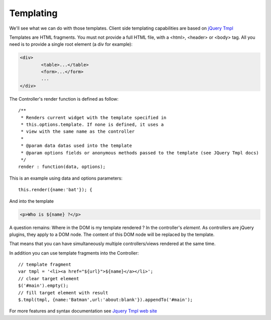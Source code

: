==========
Templating
==========

We'll see what we can do with those templates.
Client side templating capabilities are based on `jQuery Tmpl <http://api.jquery.com/jquery.tmpl/>`_

Templates are HTML fragments. You must not provide a full HTML file, with a <html>, <header> or <body> tag.
All you need is to provide a single root element (a div for example):

.. code-block:: html

	<div>
		<table>...</table>
		<form>...</form>
		...
	</div>


The Controller's render function is defined as follow::

	/**
	 * Renders current widget with the template specified in
	 * this.options.template. If none is defined, it uses a
	 * view with the same name as the controller
	 *
	 * @param data datas used into the template
	 * @param options fields or anonymous methods passed to the template (see JQuery Tmpl docs)
	 */
	render : function(data, options);

This is an example using data and options parameters::

	this.render({name:'bat'}); {

And into the template

.. code-block:: html

	<p>Who is ${name} ?</p>

A question remains: Where in the DOM is my template rendered ?
In the controller's *element*. As controllers are jQuery plugins, they apply to a DOM node.
The content of this DOM node will be replaced by the template.

That means that you can have simultaneously multiple controllers/views rendered at the same time.

In addition you can use template fragments into the Controller::

	// template fragment
	var tmpl = '<li><a href="${url}">${name}</a></li>';
	// clear target element
	$('#main').empty();
	// fill target element with result
	$.tmpl(tmpl, {name:'Batman',url:'about:blank'}).appendTo('#main');

For more features and syntax documentation see `Jquery Tmpl web site <http://api.jquery.com/jquery.tmpl/>`_
